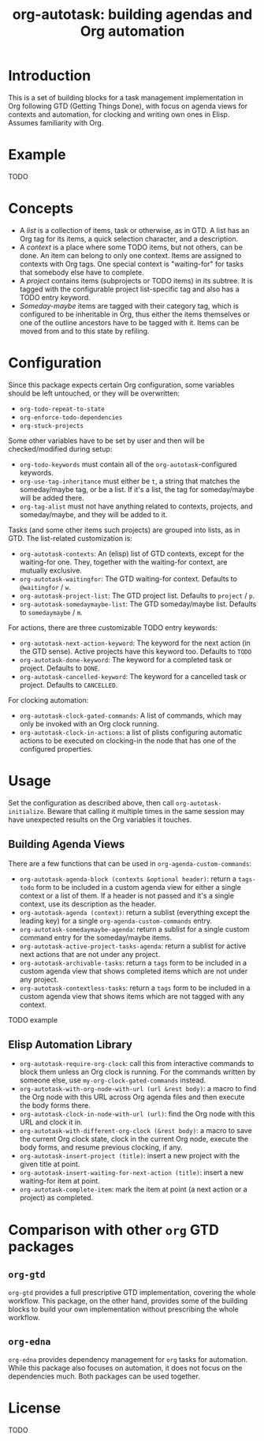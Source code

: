 #+TITLE: org-autotask: building agendas and Org automation

* Introduction

This is a set of building blocks for a task management implementation in Org
following GTD (Getting Things Done), with focus on agenda views for contexts and
automation, for clocking and writing own ones in Elisp. Assumes familiarity with Org.

* Example

TODO

* Concepts

- A /list/ is a collection of items, task or otherwise, as in GTD. A list
  has an Org tag for its items, a quick selection character, and a description.
- A /context/ is a place where some TODO items, but not others, can be done. An item
  can belong to only one context. Items are assigned to contexts with Org tags. One
  special context is "waiting-for" for tasks that somebody else have to complete.
- A /project/ contains items (subprojects or TODO items) in its subtree. It is tagged
  with the configurable project list-specific tag and also has a TODO entry keyword.
- /Someday-maybe/ items are tagged with their category tag, which is configured to be
  inheritable in Org, thus either the items themselves or one of the outline
  ancestors have to be tagged with it. Items can be moved from and to this state by
  refiling.

* Configuration

Since this package expects certain Org configuration, some variables should be left
untouched, or they will be overwritten:
- ~org-todo-repeat-to-state~
- ~org-enforce-todo-dependencies~
- ~org-stuck-projects~

Some other variables have to be set by user and then will be checked/modified during
setup:
- ~org-todo-keywords~ must contain all of the ~org-autotask~-configured keywords.
- ~org-use-tag-inheritance~ must either be ~t~, a string that matches the
  someday/maybe tag, or be a list. If it's a list, the tag for someday/maybe will be
  added there.
- ~org-tag-alist~ must not have anything related to contexts, projects, and
  someday/maybe, and they will be added to it.

Tasks (and some other items such projects) are grouped into lists, as in GTD. The
list-related customization is:
- ~org-autotask-contexts~: An (elisp) list of GTD contexts, except for the waiting-for
  one. They, together with the waiting-for context, are mutually exclusive.
- ~org-autotask-waitingfor~: The GTD waiting-for context. Defaults to =@waitingfor= /
   =w=.
- ~org-autotask-project-list~: The GTD project list. Defaults to =project= / =p=.
- ~org-autotask-somedaymaybe-list~: The GTD someday/maybe list. Defaults to
  =somedaymaybe= / =m=.

For actions, there are three customizable TODO entry keywords:
- ~org-autotask-next-action-keyword~: The keyword for the next action (in the GTD
  sense). Active projects have this keyword too. Defaults to =TODO=
- ~org-autotask-done-keyword~: The keyword for a completed task or project. Defaults to
  =DONE=.
- ~org-autotask-cancelled-keyword~: The keyword for a cancelled task or project.
  Defaults to =CANCELLED=.

For clocking automation:
- ~org-autotask-clock-gated-commands~: A list of commands, which may only be invoked
  with an Org clock running.
- ~org-autotask-clock-in-actions~: a list of plists configuring automatic actions to be
  executed on clocking-in the node that has one of the configured properties.

* Usage

Set the configuration as described above, then call ~org-autotask-initialize~. Beware
that calling it multiple times in the same session may have unexpected results on the
Org variables it touches.

** Building Agenda Views

There are a few functions that can be used in ~org-agenda-custom-commands~:
- ~org-autotask-agenda-block (contexts &optional header)~: return a ~tags-todo~ form to
  be included in a custom agenda view for either a single context or a list of them.
  If a header is not passed and it's a single context, use its description as the
  header.
- ~org-autotask-agenda (context)~: return a sublist (everything except the leading key)
  for a single ~org-agenda-custom-commands~ entry.
- ~org-autotask-somedaymaybe-agenda~: return a sublist for a single custom command
  entry for the someday/maybe items.
- ~org-autotask-active-project-tasks-agenda~: return a sublist for active next actions
  that are not under any project.
- ~org-autotask-archivable-tasks~: return a ~tags~ form to be included in a custom
  agenda view that shows completed items which are not under any project.
- ~org-autotask-contextless-tasks~: return a ~tags~ form to be included in a custom
  agenda view that shows items which are not tagged with any context.

TODO example

** Elisp Automation Library

- ~org-autotask-require-org-clock~: call this from interactive commands to block them
  unless an Org clock is running. For the commands written by someone else, use
  ~my-org-clock-gated-commands~ instead.
- ~org-autotask-with-org-node-with-url (url &rest body)~: a macro to find the Org node
  with this URL across Org agenda files and then execute the body forms there.
- ~org-autotask-clock-in-node-with-url (url)~: find the Org node with this URL and
  clock it in.
- ~org-autotask-with-different-org-clock (&rest body)~: a macro to save the current Org
  clock state, clock in the current Org node, execute the body forms, and resume
  previous clocking, if any.
- ~org-autotask-insert-project (title)~: insert a new project with the given title at
  point.
- ~org-autotask-insert-waiting-for-next-action (title)~: insert a new waiting-for item
  at point.
- ~org-autotask-complete-item~: mark the item at point (a next action or a project) as
  completed.

* Comparison with other ~org~ GTD packages

** =org-gtd=

=org-gtd= provides a full prescriptive GTD implementation, covering the whole
workflow. This package, on the other hand, provides some of the building blocks to
build your own implementation without prescribing the whole workflow.

** =org-edna=

=org-edna= provides dependency management for =org= tasks for automation. While this
package also focuses on automation, it does not focus on the dependencies much. Both
packages can be used together.

* License

TODO
